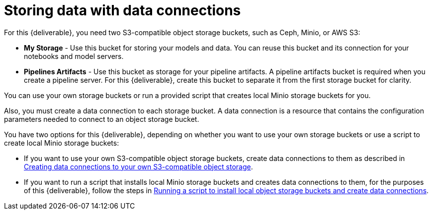 [id='storing-data-with-data-connections_{context}']
= Storing data with data connections

For this {deliverable}, you need two S3-compatible object storage buckets, such as Ceph, Minio, or AWS S3:

* *My Storage* - Use this bucket for storing your models and data. You can reuse this bucket and its connection for your notebooks and model servers.
*  *Pipelines Artifacts* - Use this bucket as storage for your pipeline artifacts. A pipeline artifacts bucket is required when you create a pipeline server. For this {deliverable}, create this bucket to separate it from the first storage bucket for clarity.

You can use your own storage buckets or run a provided script that creates local Minio storage buckets for you.

Also, you must create a data connection to each storage bucket. A data connection is a resource that contains the configuration parameters needed to connect to an object storage bucket.

You have two options for this {deliverable}, depending on whether you want to use your own storage buckets or use a script to create local Minio storage buckets:

* If you want to use your own S3-compatible object storage buckets, create data connections to them as described in xref:creating-data-connections-to-storage.adoc[Creating data connections to your own S3-compatible object storage].

* If you want to run a script that installs local Minio storage buckets and creates data connections to them, for the purposes of this {deliverable}, follow the steps in xref:running-a-script-to-install-storage.adoc[Running a script to install local object storage buckets and create data connections].
